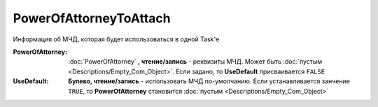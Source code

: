 PowerOfAttorneyToAttach
=======================

Информация об МЧД, которая будет использоваться в одной Task'е

.. versionadded:: 5.37.0


:PowerOfAttorney:
  :doc:`PowerOfAttorney` **, чтение/запись** - реквизиты МЧД. Может быть :doc:`пустым <Descriptions/Empty_Com_Object>`.
  Если задано, то **UseDefault** присваивается ``FALSE``

:UseDefault:
  **Булево, чтение/запись** - использовать МЧД по-умолчанию.
  Если устанавливается занчение ``TRUE``, то **PowerOfAttorney** становится :doc:`пустым <Descriptions/Empty_Com_Object>`
